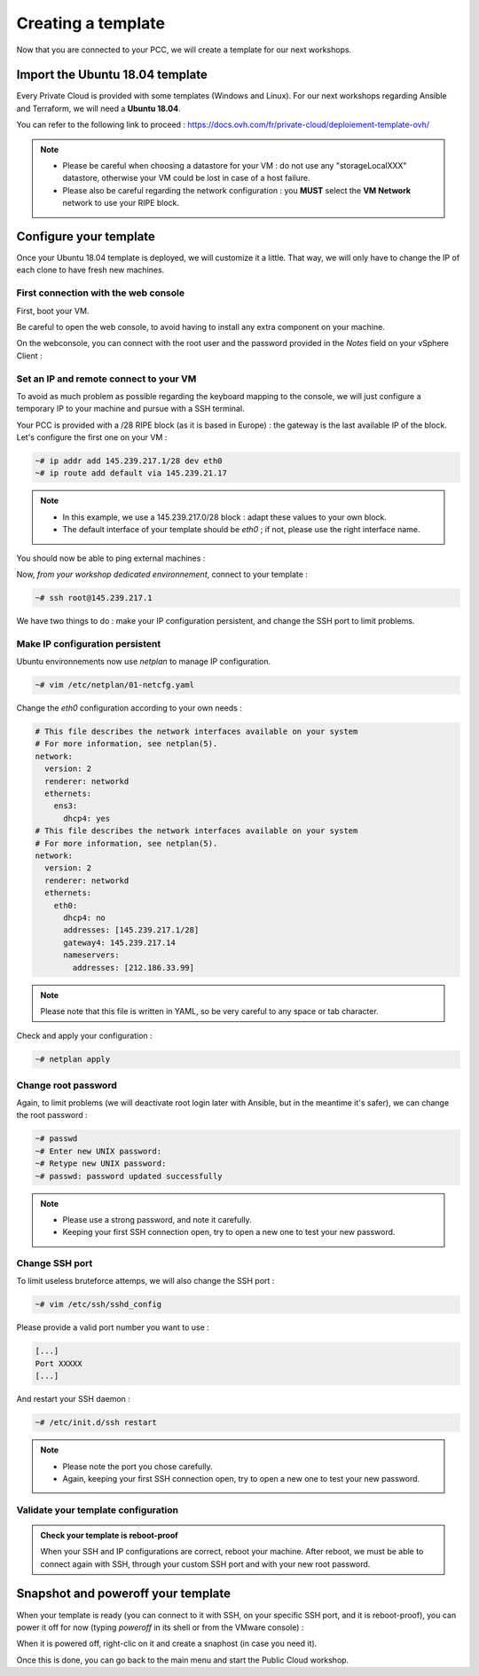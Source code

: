 Creating a template
===================

Now that you are connected to your PCC, we will create a template for our next workshops.

Import the Ubuntu 18.04 template
--------------------------------

Every Private Cloud is provided with some templates (Windows and Linux). For our next workshops regarding Ansible and Terraform, we will need a **Ubuntu 18.04**.

You can refer to the following link to proceed : https://docs.ovh.com/fr/private-cloud/deploiement-template-ovh/

.. note::

        - Please be careful when choosing a datastore for your VM : do not use any "storageLocalXXX" datastore, otherwise your VM could be lost in case of a host failure.
        - Please also be careful regarding the network configuration : you **MUST** select the **VM Network** network to use your RIPE block.

Configure your template
------------------------

Once your Ubuntu 18.04 template is deployed, we will customize it a little. That way, we will only have to change the IP of each clone to have fresh new machines.

First connection with the web console
^^^^^^^^^^^^^^^^^^^^^^^^^^^^^^^^^^^^^

First, boot your VM.

.. image:: images/boot.png

Be careful to open the web console, to avoid having to install any extra component on your machine.

.. image:: images/webconsole_access.png

.. image:: images/webconsole_choice.png

On the webconsole, you can connect with the root user and the password provided in the *Notes* field on your vSphere Client :

.. image:: images/password.png

.. image:: images/webconsole_connection.png

Set an IP and remote connect to your VM
^^^^^^^^^^^^^^^^^^^^^^^^^^^^^^^^^^^^^^^

To avoid as much problem as possible regarding the keyboard mapping to the console, we will just configure a temporary IP to your machine and pursue with a SSH terminal.

Your PCC is provided with a /28 RIPE block (as it is based in Europe) : the gateway is the last available IP of the block. Let's configure the first one on your VM :

.. code:: shell

    ~# ip addr add 145.239.217.1/28 dev eth0
    ~# ip route add default via 145.239.21.17

.. note::

        - In this example, we use a 145.239.217.0/28 block : adapt these values to your own block.
        - The default interface of your template should be *eth0* ; if not, please use the right interface name.

You should now be able to ping external machines :

.. image:: images/ping.png

Now, *from your workshop dedicated environnement*, connect to your template :

.. code:: shell

    ~# ssh root@145.239.217.1

We have two things to do : make your IP configuration persistent, and change the SSH port to limit problems.

Make IP configuration persistent
^^^^^^^^^^^^^^^^^^^^^^^^^^^^^^^^

Ubuntu environnements now use *netplan* to manage IP configuration.

.. code:: shell

    ~# vim /etc/netplan/01-netcfg.yaml

Change the *eth0* configuration according to your own needs :

.. code:: yaml

        # This file describes the network interfaces available on your system
        # For more information, see netplan(5).
        network:
          version: 2
          renderer: networkd
          ethernets:
            ens3:
              dhcp4: yes
        # This file describes the network interfaces available on your system
        # For more information, see netplan(5).
        network:
          version: 2
          renderer: networkd
          ethernets:
            eth0:
              dhcp4: no
              addresses: [145.239.217.1/28]
              gateway4: 145.239.217.14
              nameservers:
                addresses: [212.186.33.99]

.. note::

        Please note that this file is written in YAML, so be very careful to any space or tab character.

Check and apply your configuration :

.. code:: shell

    ~# netplan apply

Change root password
^^^^^^^^^^^^^^^^^^^^

Again, to limit problems (we will deactivate root login later with Ansible, but in the meantime it's safer), we can change the root password :

.. code:: shell

    ~# passwd
    ~# Enter new UNIX password: 
    ~# Retype new UNIX password: 
    ~# passwd: password updated successfully

.. note::

        - Please use a strong password, and note it carefully.
        - Keeping your first SSH connection open, try to open a new one to test your new password.

Change SSH port
^^^^^^^^^^^^^^^

To limit useless bruteforce attemps, we will also change the SSH port :

.. code:: shell

        ~# vim /etc/ssh/sshd_config

Please provide a valid port number you want to use :

.. code:: shell

        [...]
        Port XXXXX
        [...]

And restart your SSH daemon :

.. code:: shell

        ~# /etc/init.d/ssh restart

.. note::

        - Please note the port you chose carefully.
        - Again, keeping your first SSH connection open, try to open a new one to test your new password.

Validate your template configuration
^^^^^^^^^^^^^^^^^^^^^^^^^^^^^^^^^^^^

.. admonition:: Check your template is reboot-proof

        When your SSH and IP configurations are correct, reboot your machine. After reboot, we must be able to connect again with SSH, through your custom SSH port and with your new root password.


Snapshot and poweroff your template
-----------------------------------

When your template is ready (you can connect to it with SSH, on your specific SSH port, and it is reboot-proof), you can power it off for now (typing *poweroff* in its shell or from the VMware console) :

.. image:: images/poweroff.png

When it is powered off, right-clic on it and create a snaphost (in case you need it).

.. image:: images/snapshot.png

Once this is done, you can go back to the main menu and start the Public Cloud workshop.
